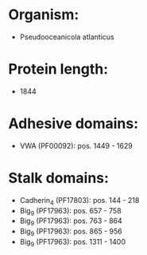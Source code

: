 * Organism:
- Pseudooceanicola atlanticus
* Protein length:
- 1844
* Adhesive domains:
- VWA (PF00092): pos. 1449 - 1629
* Stalk domains:
- Cadherin_4 (PF17803): pos. 144 - 218
- Big_9 (PF17963): pos. 657 - 758
- Big_9 (PF17963): pos. 763 - 864
- Big_9 (PF17963): pos. 865 - 956
- Big_9 (PF17963): pos. 1311 - 1400

